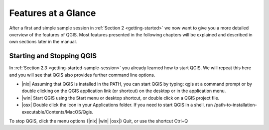 .. _features_at_a_glance:

********************************************************************************
Features at a Glance
********************************************************************************

After a first and simple sample session in :ref:`Section 2 <getting-started>`
we now want to give you a more detailed overview of the features of QGIS. Most 
features presented in the following chapters will be explained and described in 
own sections later in the manual.

Starting and Stopping QGIS
================================================================================

In :ref:`Section 2.3 <getting-started-sample-session>` you already learned how 
to start QGIS. We will repeat this here and you will see that QGIS also provides
further command line options.

* |nix| Assuming that QGIS is installed in the PATH, you can start QGIS by 
  typing: qgis at a command prompt or by double clicking on the QGIS application
  link (or shortcut) on the desktop or in the application menu.
* |win| Start QGIS using the Start menu or desktop shortcut, or double click on 
  a QGIS project file.
* |osx| Double click the icon in your Applications folder. If you need to start 
  QGIS in a shell, run /path-to-installation-executable/Contents/MacOS/Qgis.

To stop QGIS, click the menu options {|nix| |win| |osx|} Quit, or use the 
shortcut Ctrl+Q 




